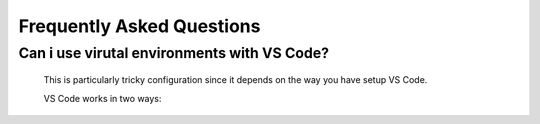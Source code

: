 Frequently Asked Questions
==========================


Can i use virutal environments with VS Code?
""""""""""""""""""""""""""""""""""""""""""""

   This is particularly tricky configuration since it depends
   on the way you have setup VS Code.

   VS Code works in two ways:

   .. card:: A special folder with custom VS Code configurations
      :link: https://code.visualstudio.com/docs/editor/workspaces
      :link-type: url

      **Workspaces**
      ^^^^^^^^^^^^^^

      Basically if your ``EXPLORER`` shows a top folder name according
      to a folder, you will be working in a workspace.

      One cannot change the interpreter in VS Code workspaces (as one
      would generally do.

      In this case you can only get virtual environments to work by
      following this:

      1. Open the VS Code terminal (press :kbd:`Ctrl-Shift-P`, or :kbd:`Command-Shift-P` on Mac)
         and search for ``python env``, select the menu
         ``Python: Create Environment``
      2. Now two additional options open up, choose ``Venv``
      3. Wait until it is done.
      4. Execute a single line of code, e.g. ``exit()`` + :kbd:`Shift-Enter`
         to force the virtual environment being activated in the terminal
         associated with the workspace (you should see that the left of the
         terminal shows ``.venv``). Then it will execute the ``exit()`` code and
         return to the terminal.

         Alternatively you can press the :fas:`play` button to run the currently opened
         script.

      .. warning::
         The terminal will *not* be in the virtual environment if VS Code is freshly
         opened **and** you have not executed any Python code.

      Click this box to get information about workspaces.


   .. card:: Single file scripts
      :link: https://code.visualstudio.com/docs/python/environments#_manually-specify-an-interpreter
      :link-type: url
      
      **File editing**
      ^^^^^^^^^^^^^^^^^

      If not in a *workspace* (see above), you can freely select the interpreter.
   
      If you have a Python file open (extension ``.py``), you will see a ``Python``
      block at the bottom right. To the right of this small box, you can press
      a button which lets you choose the interpreter.

      This should be a full path to the python interpreter (a Python executable).
      There will generally be a list of Python executables present to choose
      from, if your wanted interpreter is not present, you'll have to
      navigate manually to the wanted interpreter.

      Click this box to get additional details regarding changing the interpreter.
